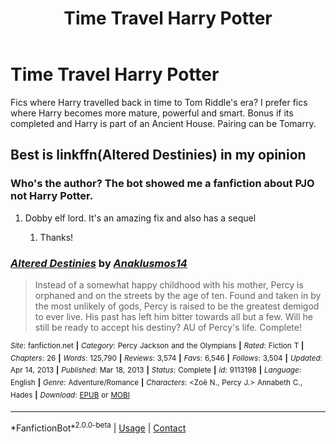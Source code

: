 #+TITLE: Time Travel Harry Potter

* Time Travel Harry Potter
:PROPERTIES:
:Author: GhostWithWifiAccess
:Score: 1
:DateUnix: 1612889630.0
:DateShort: 2021-Feb-09
:FlairText: Request
:END:
Fics where Harry travelled back in time to Tom Riddle's era? I prefer fics where Harry becomes more mature, powerful and smart. Bonus if its completed and Harry is part of an Ancient House. Pairing can be Tomarry.


** Best is linkffn(Altered Destinies) in my opinion
:PROPERTIES:
:Author: Kingsonne
:Score: 3
:DateUnix: 1612894784.0
:DateShort: 2021-Feb-09
:END:

*** Who's the author? The bot showed me a fanfiction about PJO not Harry Potter.
:PROPERTIES:
:Author: GhostWithWifiAccess
:Score: 3
:DateUnix: 1612918226.0
:DateShort: 2021-Feb-10
:END:

**** Dobby elf lord. It's an amazing fix and also has a sequel
:PROPERTIES:
:Author: righteousronin
:Score: 1
:DateUnix: 1612942321.0
:DateShort: 2021-Feb-10
:END:

***** Thanks!
:PROPERTIES:
:Author: GhostWithWifiAccess
:Score: 1
:DateUnix: 1612945439.0
:DateShort: 2021-Feb-10
:END:


*** [[https://www.fanfiction.net/s/9113198/1/][*/Altered Destinies/*]] by [[https://www.fanfiction.net/u/4111486/Anaklusmos14][/Anaklusmos14/]]

#+begin_quote
  Instead of a somewhat happy childhood with his mother, Percy is orphaned and on the streets by the age of ten. Found and taken in by the most unlikely of gods, Percy is raised to be the greatest demigod to ever live. His past has left him bitter towards all but a few. Will he still be ready to accept his destiny? AU of Percy's life. Complete!
#+end_quote

^{/Site/:} ^{fanfiction.net} ^{*|*} ^{/Category/:} ^{Percy} ^{Jackson} ^{and} ^{the} ^{Olympians} ^{*|*} ^{/Rated/:} ^{Fiction} ^{T} ^{*|*} ^{/Chapters/:} ^{26} ^{*|*} ^{/Words/:} ^{125,790} ^{*|*} ^{/Reviews/:} ^{3,574} ^{*|*} ^{/Favs/:} ^{6,546} ^{*|*} ^{/Follows/:} ^{3,504} ^{*|*} ^{/Updated/:} ^{Apr} ^{14,} ^{2013} ^{*|*} ^{/Published/:} ^{Mar} ^{18,} ^{2013} ^{*|*} ^{/Status/:} ^{Complete} ^{*|*} ^{/id/:} ^{9113198} ^{*|*} ^{/Language/:} ^{English} ^{*|*} ^{/Genre/:} ^{Adventure/Romance} ^{*|*} ^{/Characters/:} ^{<Zoë} ^{N.,} ^{Percy} ^{J.>} ^{Annabeth} ^{C.,} ^{Hades} ^{*|*} ^{/Download/:} ^{[[http://www.ff2ebook.com/old/ffn-bot/index.php?id=9113198&source=ff&filetype=epub][EPUB]]} ^{or} ^{[[http://www.ff2ebook.com/old/ffn-bot/index.php?id=9113198&source=ff&filetype=mobi][MOBI]]}

--------------

*FanfictionBot*^{2.0.0-beta} | [[https://github.com/FanfictionBot/reddit-ffn-bot/wiki/Usage][Usage]] | [[https://www.reddit.com/message/compose?to=tusing][Contact]]
:PROPERTIES:
:Author: FanfictionBot
:Score: 2
:DateUnix: 1612894812.0
:DateShort: 2021-Feb-09
:END:
